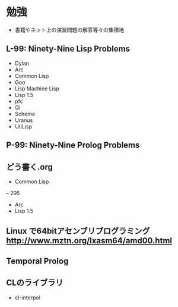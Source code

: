 * 勉強
- 書籍やネット上の演習問題の解答等々の集積地

** L-99: Ninety-Nine Lisp Problems
- Dylan
- Arc
- Common Lisp
- Goo
- Lisp Machine Lisp
- Lisp 1.5
- pfc
- Qi
- Scheme
- Uranus
- UtiLisp

** P-99: Ninety-Nine Prolog Problems

** どう書く.org
- Common Lisp
-- 295
- Arc
- Lisp 1.5

** Linux で64bitアセンブリプログラミング http://www.mztn.org/lxasm64/amd00.html

** Temporal Prolog

** CLのライブラリ
- cl-interpol
